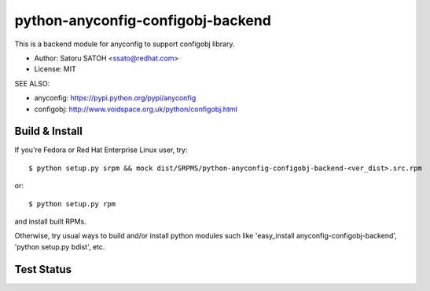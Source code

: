 ===================================
python-anyconfig-configobj-backend
===================================

This is a backend module for anyconfig to support configobj library.

* Author: Satoru SATOH <ssato@redhat.com>
* License: MIT


SEE ALSO:

* anyconfig: https://pypi.python.org/pypi/anyconfig
* configobj: http://www.voidspace.org.uk/python/configobj.html

Build & Install
================

If you're Fedora or Red Hat Enterprise Linux user, try::

  $ python setup.py srpm && mock dist/SRPMS/python-anyconfig-configobj-backend-<ver_dist>.src.rpm
  
or::

  $ python setup.py rpm

and install built RPMs. 

Otherwise, try usual ways to build and/or install python modules such like
'easy_install anyconfig-configobj-backend', 'python setup.py bdist', etc.

Test Status
=============

.. image:: https://api.travis-ci.org/ssato/python-anyconfig-configobj-backend.png?branch=master
   :target: https://travis-ci.org/ssato/python-anyconfig-configobj-backend
   :alt: Test status

.. vim:sw=2:ts=2:et:
